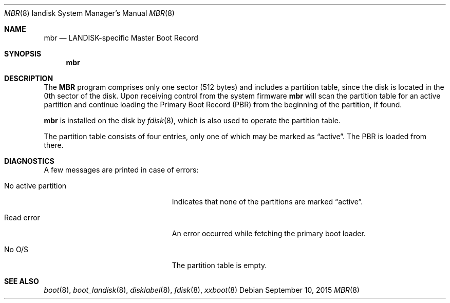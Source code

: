 .\"     $OpenBSD: mbr.8,v 1.5 2015/09/10 15:16:43 schwarze Exp $
.\"
.\" Copyright (c) 2006 Michael Shalayeff
.\" All rights reserved.
.\"
.\" Permission to use, copy, modify, and distribute this software for any
.\" purpose with or without fee is hereby granted, provided that the above
.\" copyright notice and this permission notice appear in all copies.
.\"
.\" THE SOFTWARE IS PROVIDED "AS IS" AND THE AUTHOR DISCLAIMS ALL WARRANTIES
.\" WITH REGARD TO THIS SOFTWARE INCLUDING ALL IMPLIED WARRANTIES OF
.\" MERCHANTABILITY AND FITNESS. IN NO EVENT SHALL THE AUTHOR BE LIABLE FOR
.\" ANY SPECIAL, DIRECT, INDIRECT, OR CONSEQUENTIAL DAMAGES OR ANY DAMAGES
.\" WHATSOEVER RESULTING FROM LOSS OF MIND, USE, DATA OR PROFITS, WHETHER IN
.\" AN ACTION OF CONTRACT, NEGLIGENCE OR OTHER TORTIOUS ACTION, ARISING OUT
.\" OF OR IN CONNECTION WITH THE USE OR PERFORMANCE OF THIS SOFTWARE.
.\"
.Dd $Mdocdate: September 10 2015 $
.Dt MBR 8 landisk
.Os
.Sh NAME
.Nm mbr
.Nd LANDISK-specific Master Boot Record
.Sh SYNOPSIS
.Nm
.Sh DESCRIPTION
The
.Nm MBR
program comprises only one sector (512 bytes) and includes
a partition table, since the disk is located in the 0th sector of the disk.
Upon receiving control from the system firmware
.Nm
will scan the partition table for an active partition and continue
loading the Primary Boot Record (PBR) from the beginning of the
partition, if found.
.Pp
.Nm
is installed on the disk by
.Xr fdisk 8 ,
which is also used to operate the partition table.
.Pp
The partition table consists of four entries, only one of which may be
marked as
.Dq active .
The PBR is loaded from there.
.Sh DIAGNOSTICS
A few messages are printed in case of errors:
.Bl -tag -width "no_active_partitionXX"
.It "No active partition"
Indicates that none of the partitions are marked
.Dq active .
.It Read error
An error occurred while fetching the primary boot loader.
.It "No O/S"
The partition table is empty.
.El
.Sh SEE ALSO
.Xr boot 8 ,
.Xr boot_landisk 8 ,
.Xr disklabel 8 ,
.Xr fdisk 8 ,
.Xr xxboot 8
